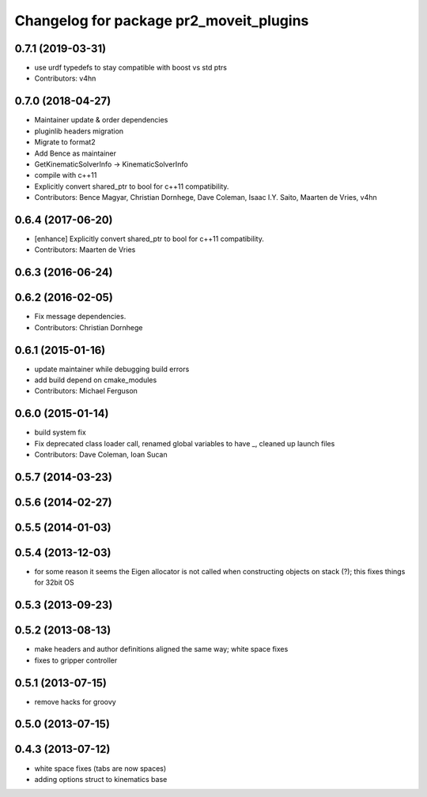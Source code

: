 ^^^^^^^^^^^^^^^^^^^^^^^^^^^^^^^^^^^^^^^^
Changelog for package pr2_moveit_plugins
^^^^^^^^^^^^^^^^^^^^^^^^^^^^^^^^^^^^^^^^

0.7.1 (2019-03-31)
------------------
* use urdf typedefs to stay compatible with boost vs std ptrs
* Contributors: v4hn

0.7.0 (2018-04-27)
------------------
* Maintainer update & order dependencies
* pluginlib headers migration
* Migrate to format2
* Add Bence as maintainer
* GetKinematicSolverInfo -> KinematicSolverInfo
* compile with c++11
* Explicitly convert shared_ptr to bool for c++11 compatibility.
* Contributors: Bence Magyar, Christian Dornhege, Dave Coleman, Isaac I.Y. Saito, Maarten de Vries, v4hn

0.6.4 (2017-06-20)
------------------
* [enhance] Explicitly convert shared_ptr to bool for c++11 compatibility.
* Contributors: Maarten de Vries

0.6.3 (2016-06-24)
------------------

0.6.2 (2016-02-05)
------------------
* Fix message dependencies.
* Contributors: Christian Dornhege

0.6.1 (2015-01-16)
------------------
* update maintainer while debugging build errors
* add build depend on cmake_modules
* Contributors: Michael Ferguson

0.6.0 (2015-01-14)
------------------
* build system fix
* Fix deprecated class loader call, renamed global variables to have _, cleaned up launch files
* Contributors: Dave Coleman, Ioan Sucan

0.5.7 (2014-03-23)
------------------

0.5.6 (2014-02-27)
------------------

0.5.5 (2014-01-03)
------------------

0.5.4 (2013-12-03)
------------------
* for some reason it seems the Eigen allocator is not called when constructing objects on stack (?); this fixes things for 32bit OS

0.5.3 (2013-09-23)
------------------

0.5.2 (2013-08-13)
------------------
* make headers and author definitions aligned the same way; white space fixes
* fixes to gripper controller

0.5.1 (2013-07-15)
------------------
* remove hacks for groovy

0.5.0 (2013-07-15)
------------------

0.4.3 (2013-07-12)
------------------
* white space fixes (tabs are now spaces)
* adding options struct to kinematics base
